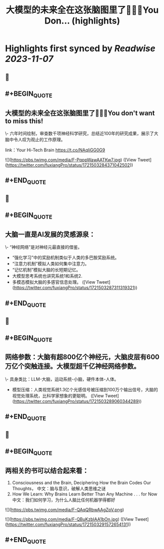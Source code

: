 :PROPERTIES:
:title: 大模型的未来全在这张脑图里了🤯🤯🤯You Don... (highlights)
:END:

:PROPERTIES:
:author: [[fuxiangPro on Twitter]]
:full-title: "大模型的未来全在这张脑图里了🤯🤯🤯You Don..."
:category: [[tweets]]
:url: https://twitter.com/fuxiangPro/status/1721503284371042502
:END:

* Highlights first synced by [[Readwise]] [[2023-11-07]]
** 📌
** #+BEGIN_QUOTE
** 大模型的未来全在这张脑图里了🤯🤯🤯You don't want to miss this!

\- 六年时间绘制，审查数千项神经科学研究，总结近100年的研究成果，展示了大脑中令人叹为观止的工作原理。

link：Your Hi-Tech Brain 
https://t.co/NAqliGG0G9 

![](https://pbs.twimg.com/media/F-PqppWawAATKw7.jpg)  ([View Tweet](https://twitter.com/fuxiangPro/status/1721503284371042502))
** #+END_QUOTE
** 📌
** #+BEGIN_QUOTE
** 大脑一直是AI发展的灵感源泉：
\- “神经网络”是对神经元最直接的借鉴。
- “强化学习”中的奖励机制类似于人类的多巴胺奖励系统。
- “注意力机制”模拟人类如何集中注意力。
- “记忆机制”模拟大脑的长短期记忆。
- 大模型思考系统也讲究系统1和系统2.
- 多模态模拟大脑的多感官信息处理。  ([View Tweet](https://twitter.com/fuxiangPro/status/1721503287311319321))
** #+END_QUOTE
** 📌
** #+BEGIN_QUOTE
** 网络参数：大脑有超800亿个神经元，大脑皮层有600万亿个突触连接。大模型超千亿神经网络参数。
\- 具身类比：LLM-大脑，运动系统-小脑，硬件本体-人体。
- 模型压缩：人类视觉系统1.3亿个光感信号被压缩到100万个输出信号，大脑的视觉处理系统，比科学家想象的更聪明。  ([View Tweet](https://twitter.com/fuxiangPro/status/1721503289060344289))
** #+END_QUOTE
** 📌
** #+BEGIN_QUOTE
** 两相关的书可以结合起来看：
1. Consciousness and the Brain, Deciphering How the Brain Codes Our Thoughts， 中文：脑与意识，破解人类思维之谜
2. How We Learn: Why Brains Learn Better Than Any Machine . . . for Now 中文：我们如何学习，为什么人脑比任何机器学得都好 

![](https://pbs.twimg.com/media/F-QAqQRbwAAgZpV.png) 

![](https://pbs.twimg.com/media/F-QBuKzbIAA1bOn.jpg)  ([View Tweet](https://twitter.com/fuxiangPro/status/1721503291572654131))
** #+END_QUOTE